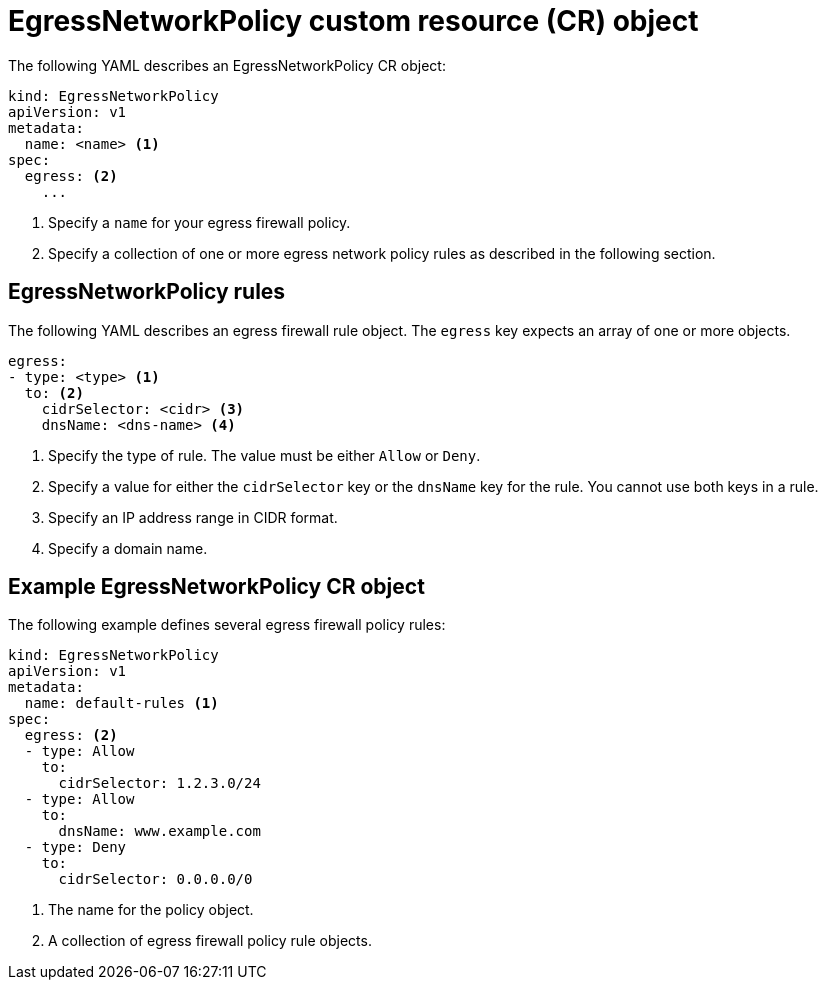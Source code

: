 // Module included in the following assemblies:
//
// * networking/openshift-sdn/configuring-egress-firewall.adoc

[id="nw-egressnetworkpolicy-object_{context}"]
= EgressNetworkPolicy custom resource (CR) object

The following YAML describes an EgressNetworkPolicy CR object:

[source,yaml]
----
kind: EgressNetworkPolicy
apiVersion: v1
metadata:
  name: <name> <1>
spec:
  egress: <2>
    ...
----
<1> Specify a `name` for your egress firewall policy.

<2> Specify a collection of one or more egress network policy rules as described in the following section.

[id="egressnetworkpolicy-rules_{context}"]
== EgressNetworkPolicy rules

The following YAML describes an egress firewall rule object. The `egress` key expects an array of one or more objects.

[source,yaml]
----
egress:
- type: <type> <1>
  to: <2>
    cidrSelector: <cidr> <3>
    dnsName: <dns-name> <4>
----
<1> Specify the type of rule. The value must be either `Allow` or `Deny`.

<2> Specify a value for either the `cidrSelector` key or the `dnsName` key for the rule. You cannot use both keys in a rule.

<3> Specify an IP address range in CIDR format.

<4> Specify a domain name.

[id="egressnetworkpolicy-example_{context}"]
== Example EgressNetworkPolicy CR object

The following example defines several egress firewall policy rules:

[source,yaml]
----
kind: EgressNetworkPolicy
apiVersion: v1
metadata:
  name: default-rules <1>
spec:
  egress: <2>
  - type: Allow
    to:
      cidrSelector: 1.2.3.0/24
  - type: Allow
    to:
      dnsName: www.example.com
  - type: Deny
    to:
      cidrSelector: 0.0.0.0/0
----
<1> The name for the policy object.

<2> A collection of egress firewall policy rule objects.
